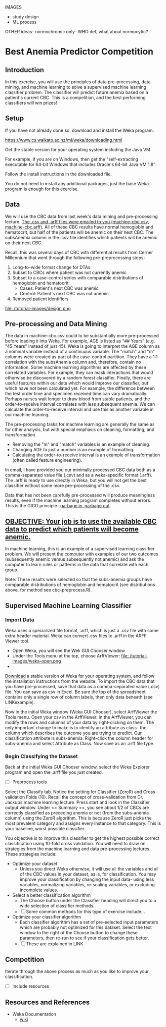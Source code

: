 IMAGES
- study design
- ML process

OTHER ideas- normochromic only- WHO def, what about normocytic? 

* Best Anemia Predictor Competition
** Introduction

In this exercise, you will use the principles of data pre-processing, data mining, and machine learning to solve a supervised machine learning classifier problem. The classifier will predict future anemia based on a patient's current CBC. This is a competition, and the best performing classifiers will win prizes!

** Setup

If you have not already done so, download and install the Weka program: 

https://www.cs.waikato.ac.nz/ml/weka/downloading.html

Get the stable version for your operating system including the Java VM. 

For example, if you are on Windows, then get the "self-extracting executable for 64-bit Windows that includes Oracle's 64-bit Java VM 1.8":


[[file:./tutorial-images/windows-dl-ex.png]]

Follow the install instructions in the downloaded file.

You do not need to install any additional packages, just the base Weka program is enough for this exercise.  

** Data

We will use the CBC data from last week's data mining and pre-processing lecture. _The .csv and .arff files were emailed to you (machine-cbc.csv, machine-cbc.arff)_. All of these CBC results have normal hemoglobin and hematocrit, but half of the patients will be anemic on their next CBC. The subsAnemia column in the .csv file identifies which patients will be anemic on their next CBC.

Recall, this was several days of CBC with differential results from Cerner Millennium that went through the following pre-preprocessing steps: 

1. Long-to-wide format change for DTAs
2. Subset to CBCs where patient was not currently anemic
3. Subset to a case-control series with comparable distributions of hemoglobin and hematocrit: 
  - Cases: Patient's next CBC was anemic
  - Control: Patient's next CBC was not anemic 
4. Removed patient identifiers


file:./tutorial-images/design.png


** Pre-processing and Data Mining

The data in machine-cbc.csv could to be substantially more pre-processed before loading it into Weka. For example, AGE is listed as "## Years" (e.g. "45 Years" instead of just 45). Weka is going to interpret the AGE column as a nominal variable instead of a continuous variable. The "match" and "m" columns were created as part of the case-control partition. They have a 1:1 correlation with the subsAnemia column and, therefore, contain no information. Some machine learning algorithms are affected by these correlated variables. For example, they can mask interactions that would otherwise be discovered by a random forest classifier. Finally, there are useful features within our data which would improve our classifier, but which have not been calculated yet. For example, the difference between the test order time and specimen received time can vary dramatically. Perhaps nurses wait longer to draw blood from stable patients, and the order-to-receive interval correlates with less subsequent anemia. We can calculate the order-to-receive interval and use this as another variable in our machine learning.

The pre-processing tasks for machine learning are generally the same as for other analysis, but with special emphasis on cleaning, formatting, and transformation. 
- Removing the "m" and "match" variables is an example of cleaning. 
- Changing AGE to just a number is an example of formatting. 
- Calculating the order-to-receive interval is an example of transformation (often called feature engineering). 

In email, I have provided you our minimally processed CBC data both as a comma-separated value file (.csv) and as a weka-specific format (.arff). The .arff is ready to use directly in Weka, but you will not get the best classifier without some more pre-processing of the .csv. 

Data that has not been carefully pre-processed will produce meaningless results, even if the machine learning program completes without errors. This is the GIGO principle- [[https://en.wikipedia.org/wiki/Garbage_in,_garbage_out][garbage in, garbage out]]. 

** _OBJECTIVE: Your job is to use the available CBC data to predict which patients will become anemic._
In machine learning, this is an example of a supervised learning classifier problem. We will present the computer with examples of our two outcomes (subsequently anemic versus subsequently not anemic) and ask the computer to learn rules or patterns in the data that correlate with each group.  

Note: These results were selected so that the subs-anemia groups have comparable distributions of hemoglobin and hematocrit (see distributions above, for method see cbc-preprocess.R).

** Supervised Machine Learning Classifier
*** Import Data

Weka uses a specialized file format, .arff, which is just a .csv file with some extra header material. Weka can convert .csv files to .arff in the ARFF Viewer tool. 

- Open Weka, you will see the Wek GUI Chooser window
- Under the Tools menu at the top, choose ArffViewer: file:./tutorial-images/weka-open.png
- 


[[https://www.cs.waikato.ac.nz/ml/weka/downloading.html][Download]] a stable version of Weka for your operating system, and follow the installation instructions from the website. To import the CBC data that you have pre-processed, save that data as a comma-separated value (.csv) file. You can save as csv in Excel. Be sure the top of the spreadsheet contains only a single row of column labels, then only data beneath (see LINKexample). 

Now in the initial Weka window (Weka GUI Chooser), select ArffViewer the Tools menu. Open your csv in the ArffViewer. In the ArffViewer, you can modify the rows and columns of your data by right-clicking on them. The only important change to make is to identify an attribute as class- the column which describes the outcome you are trying to predict. Our classification attribute is subs-anemia. Right-click the column header for subs-anemia and select Attribute as Class. Now save as an .arff file type. 

*** Begin Classifying the Dataset

Back at the initial Weka GUI Chooser window, select the Weka Explorer program and open the .arff file you just created. 

- [ ] Preprocess tools

Select the Classify tab. Notice the setting for Classifier (ZeroR) and Cross-validation Folds (10). Recall the concept of cross-validation from Dr. Jackups machine learning lecture. Press start and look in the Classifier output window. Under  == Summary ==, you see about 1/2 of CBCs are correctly classified as preceding anemia or not (from the subs-anemia column) using the ZeroR algorithm. This is because ZeroR just picks the most prevalent category and assigns every instance to that category. This is your baseline, worst possible classifier.

You objective is to improve this classifier to get the highest possible correct classification using 10-fold cross validation. You will need to draw on strategies from the machine learning and data pre-processing lectures. These strategies include: 

- Optimize your dataset
  - Unless you direct Weka otherwise, it will use all the variables and all of the CBC values in your dataset, as is, for classification. You may improve your classification by changing the input data- using less variables, normalizing variables, re-scaling variables, or excluding incomplete values. 
- Select a better classification algorithm
  - The Choose button under the Classifier heading will direct you to a wide selection of classifier methods. 
  - [ ] Some common methods for this type of exercise include...
- Optimize your classifier algorithm
  - Each classifier algorithm has a set of pre-selected input parameters which are probably not optimized for this dataset. Select the text window to the right of the Choose button to change these parameters, then re-run to see if your classification gets better. 
  - [ ] These are explained in LINK

** Competition 

Iterate through the above process as much as you like to improve your classification. 

- [ ] Include resources

** Resources and References
- Weka Documentation
  - [[https://waikato.github.io/weka-wiki/search.html?q=time][wiki]]
